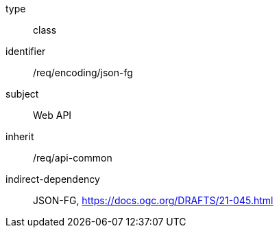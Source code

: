 [requirement,model=ogc]
====
[%metadata]
type:: class
identifier:: /req/encoding/json-fg
subject:: Web API
inherit:: /req/api-common
indirect-dependency:: JSON-FG, https://docs.ogc.org/DRAFTS/21-045.html
====